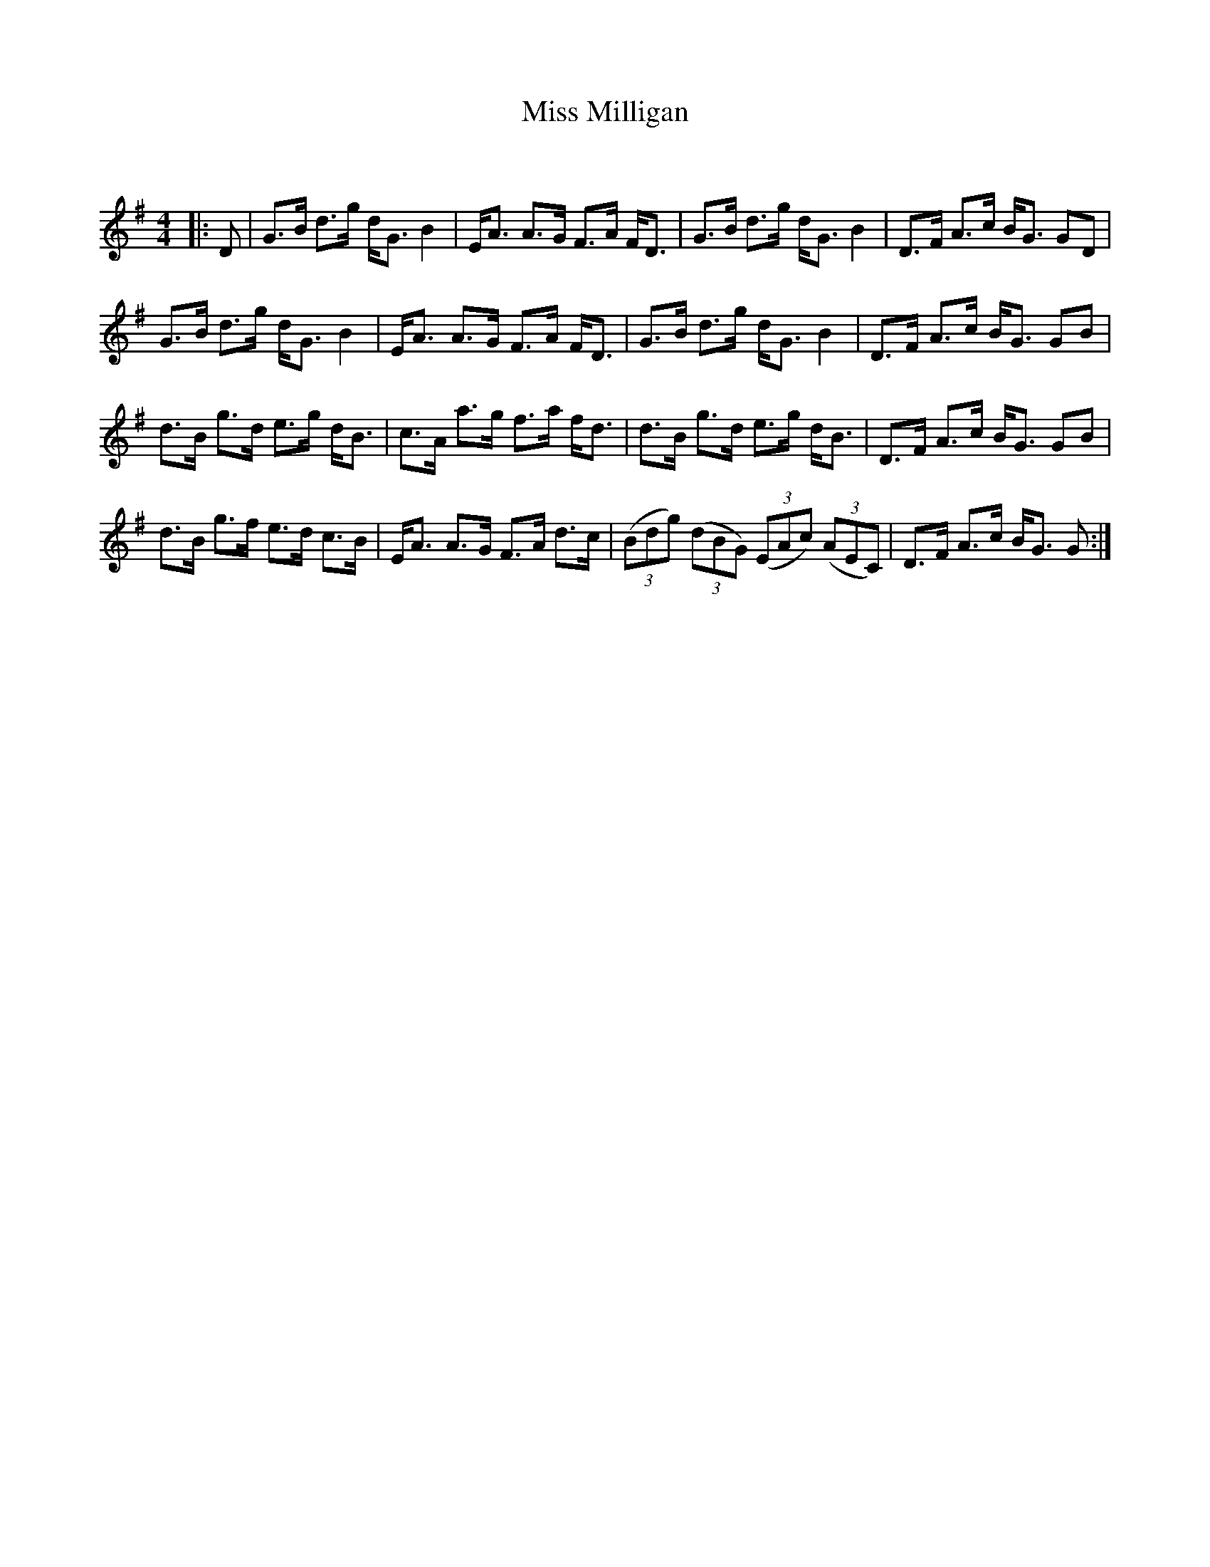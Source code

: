 X:1
T: Miss Milligan
C:
R:Strathspey
Q: 128
K:G
M:4/4
L:1/16
|:D2|G3B d3g dG3 B4|EA3 A3G F3A FD3|G3B d3g dG3 B4|D3F A3c BG3 G2D2|
G3B d3g dG3 B4|EA3 A3G F3A FD3|G3B d3g dG3 B4|D3F A3c BG3 G2B2|
d3B g3d e3g dB3|c3A a3g f3a fd3|d3B g3d e3g dB3|D3F A3c BG3 G2B2|
d3B g3f e3d c3B|EA3 A3G F3A d3c|((3B2d2g2) ((3d2B2G2) ((3E2A2c2) ((3A2E2C2) |D3F A3c BG3 G2:|
